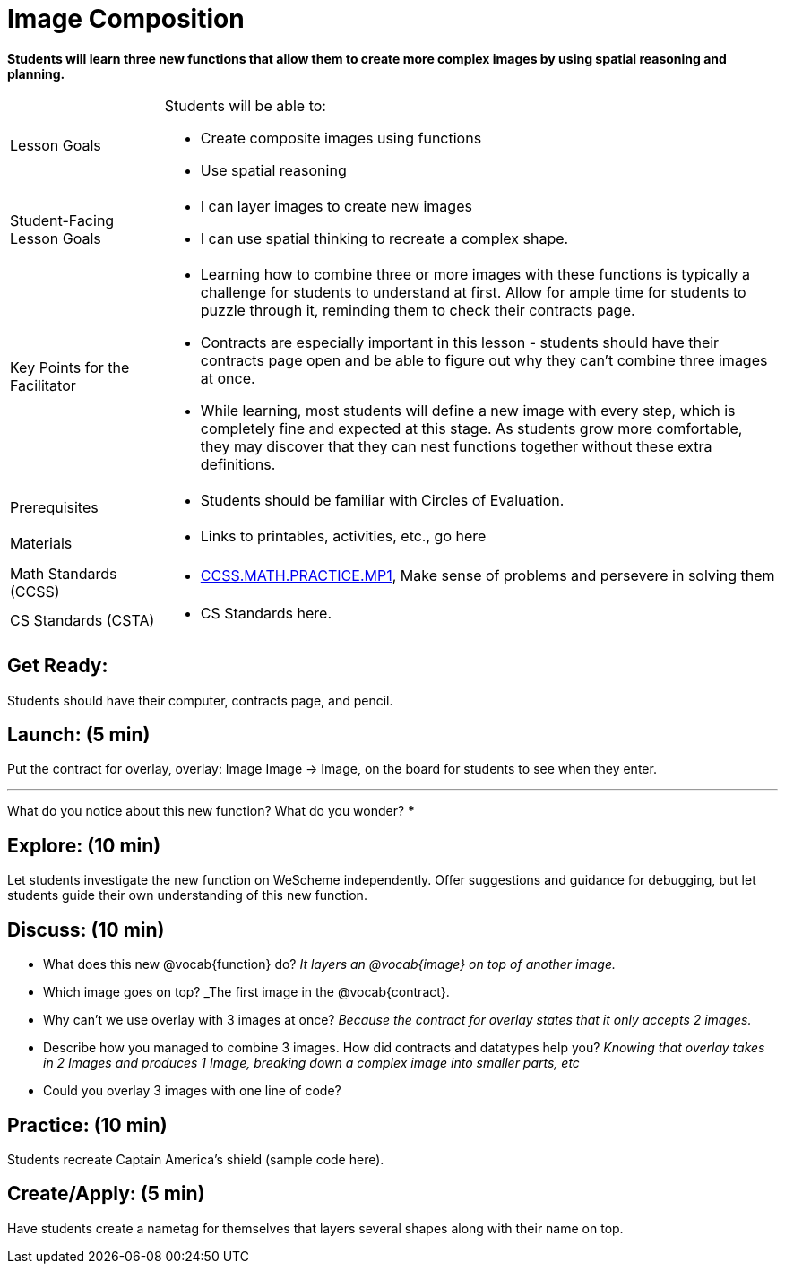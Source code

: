 = Image Composition

*Students will learn three new functions that allow them to create more complex images by using spatial reasoning and planning.*


[.left-header,cols="20a,80a", stripes=none]
|===
|Lesson Goals
|Students will be able to:

* Create composite images using functions
* Use spatial reasoning

|Student-Facing Lesson Goals
|
* I can layer images to create new images

* I can use spatial thinking to recreate a complex shape.

|Key Points for the Facilitator
|
* Learning how to combine three or more images with these functions is typically a challenge for students to understand at first.  Allow for ample time for students to puzzle through it, reminding them to check their contracts page.

* Contracts are especially important in this lesson - students should have their contracts page open and be able to figure out why they can’t combine three images at once.

* While learning, most students will define a new image with every step, which is completely fine and expected at this stage.  As students grow more comfortable, they may discover that they can nest functions together without these extra definitions.


|Prerequisites
|
* Students should be familiar with Circles of Evaluation.

|Materials
|
* Links to printables, activities, etc., go here
|===

[.left-header,cols="20a,80a", stripes=none]
|===
|Math Standards (CCSS)
|
* http://www.corestandards.org/Math/Practice/MP1[CCSS.MATH.PRACTICE.MP1],
Make sense of problems and persevere in solving them


|CS Standards (CSTA)
|
* CS Standards here.
|===


== Get Ready:

Students should have their computer, contracts page, and pencil.

== Launch: (5 min)

Put the contract for overlay, overlay: Image Image -> Image, on the board for students to see when they enter.

[.notice-box]
***
What do you notice about this new function?  What do you wonder?
***

== Explore: (10 min)

Let students investigate the new function on WeScheme independently.  Offer suggestions and guidance for debugging, but let students guide their own understanding of this new function.

== Discuss: (10 min)

* What does this new @vocab{function} do? _It layers an @vocab{image} on top of another image._

* Which image goes on top? _The first image in the @vocab{contract}.

* Why can’t we use overlay with 3 images at once? _Because the contract for overlay states that it only accepts 2 images._

* Describe how you managed to combine 3 images.  How did contracts and datatypes help you? _Knowing that overlay takes in 2 Images and produces 1 Image, breaking down a complex image into smaller parts, etc_

* Could you overlay 3 images with one line of code?  


== Practice: (10 min)

Students recreate Captain America's shield (sample code here).

== Create/Apply: (5 min)

Have students create a nametag for themselves that layers several shapes along with their name on top.   

